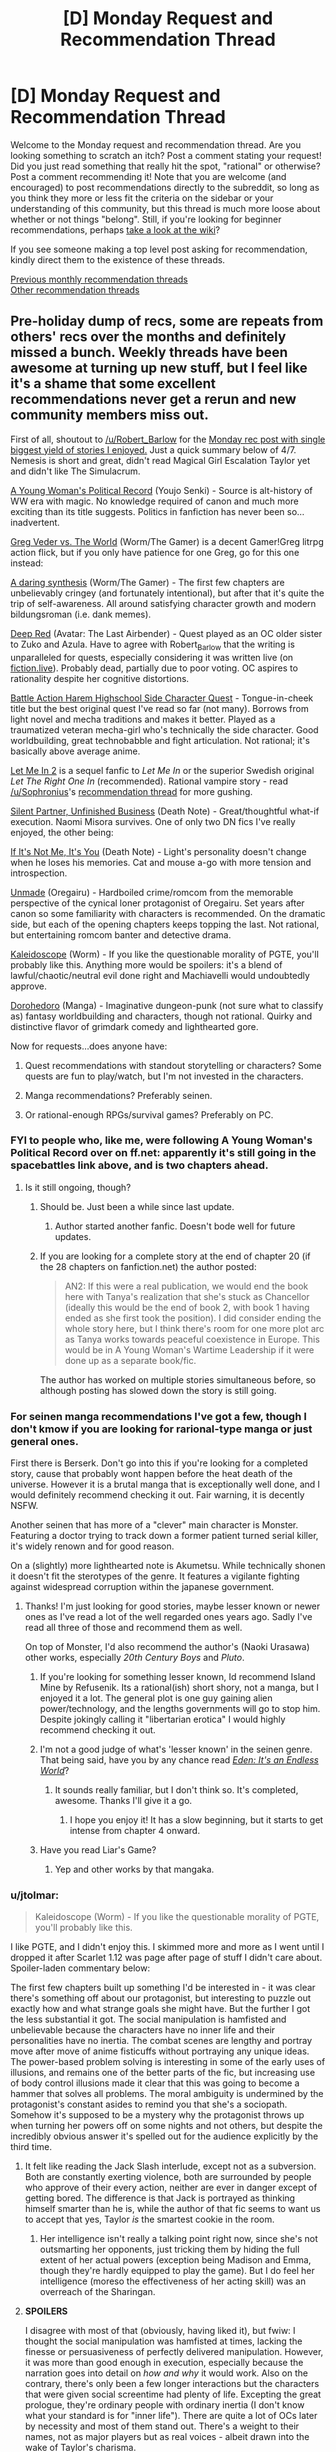 #+TITLE: [D] Monday Request and Recommendation Thread

* [D] Monday Request and Recommendation Thread
:PROPERTIES:
:Author: AutoModerator
:Score: 49
:DateUnix: 1576508674.0
:DateShort: 2019-Dec-16
:END:
Welcome to the Monday request and recommendation thread. Are you looking something to scratch an itch? Post a comment stating your request! Did you just read something that really hit the spot, "rational" or otherwise? Post a comment recommending it! Note that you are welcome (and encouraged) to post recommendations directly to the subreddit, so long as you think they more or less fit the criteria on the sidebar or your understanding of this community, but this thread is much more loose about whether or not things "belong". Still, if you're looking for beginner recommendations, perhaps [[https://www.reddit.com/r/rational/wiki][take a look at the wiki]]?

If you see someone making a top level post asking for recommendation, kindly direct them to the existence of these threads.

[[http://www.reddit.com/r/rational/wiki/monthlyrecommendation][Previous monthly recommendation threads]]\\
[[http://pastebin.com/SbME9sXy][Other recommendation threads]]


** Pre-holiday dump of recs, some are repeats from others' recs over the months and definitely missed a bunch. Weekly threads have been awesome at turning up new stuff, but I feel like it's a shame that some excellent recommendations never get a rerun and new community members miss out.

First of all, shoutout to [[/u/Robert_Barlow]] for the [[https://old.reddit.com/r/rational/comments/c4pfw9/d_monday_request_and_recommendation_thread/erxw2b1/][Monday rec post with single biggest yield of stories I enjoyed.]] Just a quick summary below of 4/7. Nemesis is short and great, didn't read Magical Girl Escalation Taylor yet and didn't like The Simulacrum.

[[https://forums.spacebattles.com/threads/a-young-womans-political-record-youjo-senki-saga-of-tanya-the-evil.660569/][A Young Woman's Political Record]] (Youjo Senki) - Source is alt-history of WW era with magic. No knowledge required of canon and much more exciting than its title suggests. Politics in fanfiction has never been so...inadvertent.

[[https://forums.spacebattles.com/threads/greg-veder-vs-the-world-worm-the-gamer.601118/][Greg Veder vs. The World]] (Worm/The Gamer) is a decent Gamer!Greg litrpg action flick, but if you only have patience for one Greg, go for this one instead:

[[https://forums.spacebattles.com/threads/a-daring-synthesis-worm-the-gamer.607375/][A daring synthesis]] (Worm/The Gamer) - The first few chapters are unbelievably cringey (and fortunately intentional), but after that it's quite the trip of self-awareness. All around satisfying character growth and modern bildungsroman (i.e. dank memes).

[[https://forums.sufficientvelocity.com/threads/deep-red-avatar-the-last-airbender.50358/][Deep Red]] (Avatar: The Last Airbender) - Quest played as an OC older sister to Zuko and Azula. Have to agree with Robert_Barlow that the writing is unparalleled for quests, especially considering it was written live (on [[https://fiction.live/stories/Deep-Red/3Qk82fibaeXXuvJXm/home][fiction.live]]). Probably dead, partially due to poor voting. OC aspires to rationality despite her cognitive distortions.

[[https://forums.sufficientvelocity.com/threads/battle-action-harem-highschool-side-character-quest-no-sv-you-are-the-waifu.15335/][Battle Action Harem Highschool Side Character Quest]] - Tongue-in-cheek title but the best original quest I've read so far (not many). Borrows from light novel and mecha traditions and makes it better. Played as a traumatized veteran mecha-girl who's technically the side character. Good worldbuilding, great technobabble and fight articulation. Not rational; it's basically above average anime.

[[https://www.fanfiction.net/s/7423061/1/Let-Me-In-2][Let Me In 2]] is a sequel fanfic to /Let Me In/ or the superior Swedish original /Let The Right One In/ (recommended). Rational vampire story - read [[/u/Sophronius]]'s [[https://old.reddit.com/r/rational/comments/btahxu/rec_let_me_in_2_a_rational_vampire_fanfic/][recommendation thread]] for more gushing.

[[https://archiveofourown.org/works/17734931/chapters/41842241?view_adult=true][Silent Partner, Unfinished Business]] (Death Note) - Great/thoughtful what-if execution. Naomi Misora survives. One of only two DN fics I've really enjoyed, the other being:

[[https://www.fanfiction.net/s/12431989/1/If-It-s-Not-Me-It-s-You][If It's Not Me, It's You]] (Death Note) - Light's personality doesn't change when he loses his memories. Cat and mouse a-go with more tension and introspection.

[[https://www.fanfiction.net/s/13166639/1/Unmade][Unmade]] (Oregairu) - Hardboiled crime/romcom from the memorable perspective of the cynical loner protagonist of Oregairu. Set years after canon so some familiarity with characters is recommended. On the dramatic side, but each of the opening chapters keeps topping the last. Not rational, but entertaining romcom banter and detective drama.

[[https://forums.spacebattles.com/threads/kaleidoscope.717019/][Kaleidoscope]] (Worm) - If you like the questionable morality of PGTE, you'll probably like this. Anything more would be spoilers: it's a blend of lawful/chaotic/neutral evil done right and Machiavelli would undoubtedly approve.

[[https://mangabat.com/manga/serie-1088885674][Dorohedoro]] (Manga) - Imaginative dungeon-punk (not sure what to classify as) fantasy worldbuilding and characters, though not rational. Quirky and distinctive flavor of grimdark comedy and lighthearted gore.

Now for requests...does anyone have:

1. Quest recommendations with standout storytelling or characters? Some quests are fun to play/watch, but I'm not invested in the characters.

2. Manga recommendations? Preferably seinen.

3. Or rational-enough RPGs/survival games? Preferably on PC.
:PROPERTIES:
:Author: nytelios
:Score: 23
:DateUnix: 1576511501.0
:DateShort: 2019-Dec-16
:END:

*** FYI to people who, like me, were following A Young Woman's Political Record over on ff.net: apparently it's still going in the spacebattles link above, and is two chapters ahead.
:PROPERTIES:
:Author: IICVX
:Score: 6
:DateUnix: 1576513233.0
:DateShort: 2019-Dec-16
:END:

**** Is it still ongoing, though?
:PROPERTIES:
:Author: Nickless314
:Score: 4
:DateUnix: 1576513481.0
:DateShort: 2019-Dec-16
:END:

***** Should be. Just been a while since last update.
:PROPERTIES:
:Author: nytelios
:Score: 7
:DateUnix: 1576518722.0
:DateShort: 2019-Dec-16
:END:

****** Author started another fanfic. Doesn't bode well for future updates.
:PROPERTIES:
:Author: kmsxkuse
:Score: 5
:DateUnix: 1576520193.0
:DateShort: 2019-Dec-16
:END:


***** If you are looking for a complete story at the end of chapter 20 (if the 28 chapters on fanfiction.net) the author posted:

#+begin_quote
  AN2: If this were a real publication, we would end the book here with Tanya's realization that she's stuck as Chancellor (ideally this would be the end of book 2, with book 1 having ended as she first took the position). I did consider ending the whole story here, but I think there's room for one more plot arc as Tanya works towards peaceful coexistence in Europe. This would be in A Young Woman's Wartime Leadership if it were done up as a separate book/fic.
#+end_quote

The author has worked on multiple stories simultaneous before, so although posting has slowed down the story is still going.
:PROPERTIES:
:Author: scruiser
:Score: 3
:DateUnix: 1576527845.0
:DateShort: 2019-Dec-16
:END:


*** For seinen manga recommendations I've got a few, though I don't kmow if you are looking for rarional-type manga or just general ones.

First there is Berserk. Don't go into this if you're looking for a completed story, cause that probably wont happen before the heat death of the universe. However it is a brutal manga that is exceptionally well done, and I would definitely recommend checking it out. Fair warning, it is decently NSFW.

Another seinen that has more of a "clever" main character is Monster. Featuring a doctor trying to track down a former patient turned serial killer, it's widely renown and for good reason.

On a (slightly) more lighthearted note is Akumetsu. While technically shonen it doesn't fit the sterotypes of the genre. It features a vigilante fighting against widespread corruption within the japanese government.
:PROPERTIES:
:Author: lo4952
:Score: 5
:DateUnix: 1576532883.0
:DateShort: 2019-Dec-17
:END:

**** Thanks! I'm just looking for good stories, maybe lesser known or newer ones as I've read a lot of the well regarded ones years ago. Sadly I've read all three of those and recommend them as well.

On top of Monster, I'd also recommend the author's (Naoki Urasawa) other works, especially /20th Century Boys/ and /Pluto/.
:PROPERTIES:
:Author: nytelios
:Score: 4
:DateUnix: 1576533866.0
:DateShort: 2019-Dec-17
:END:

***** If you're looking for something lesser known, Id recommend Island Mine by Refusenik. Its a rational(ish) short shory, not a manga, but I enjoyed it a lot. The general plot is one guy gaining alien power/technology, and the lengths governments will go to stop him. Despite jokingly calling it "libertarian erotica" I would highly recommend checking it out.
:PROPERTIES:
:Author: lo4952
:Score: 3
:DateUnix: 1576534825.0
:DateShort: 2019-Dec-17
:END:


***** I'm not a good judge of what's 'lesser known' in the seinen genre. That being said, have you by any chance read /[[https://myanimelist.net/manga/731/Eden__Its_an_Endless_World][Eden: It's an Endless World]]/?
:PROPERTIES:
:Author: chiruochiba
:Score: 3
:DateUnix: 1576553633.0
:DateShort: 2019-Dec-17
:END:

****** It sounds really familiar, but I don't think so. It's completed, awesome. Thanks I'll give it a go.
:PROPERTIES:
:Author: nytelios
:Score: 3
:DateUnix: 1576557479.0
:DateShort: 2019-Dec-17
:END:

******* I hope you enjoy it! It has a slow beginning, but it starts to get intense from chapter 4 onward.
:PROPERTIES:
:Author: chiruochiba
:Score: 2
:DateUnix: 1576557994.0
:DateShort: 2019-Dec-17
:END:


***** Have you read Liar's Game?
:PROPERTIES:
:Author: t3tsubo
:Score: 1
:DateUnix: 1577121761.0
:DateShort: 2019-Dec-23
:END:

****** Yep and other works by that mangaka.
:PROPERTIES:
:Author: nytelios
:Score: 1
:DateUnix: 1577124054.0
:DateShort: 2019-Dec-23
:END:


*** u/jtolmar:
#+begin_quote
  Kaleidoscope (Worm) - If you like the questionable morality of PGTE, you'll probably like this.
#+end_quote

I like PGTE, and I didn't enjoy this. I skimmed more and more as I went until I dropped it after Scarlet 1.12 was page after page of stuff I didn't care about. Spoiler-laden commentary below:

The first few chapters built up something I'd be interested in - it was clear there's something off about our protagonist, but interesting to puzzle out exactly how and what strange goals she might have. But the further I got the less substantial it got. The social manipulation is hamfisted and unbelievable because the characters have no inner life and their personalities have no inertia. The combat scenes are lengthy and portray move after move of anime fisticuffs without portraying any unique ideas. The power-based problem solving is interesting in some of the early uses of illusions, and remains one of the better parts of the fic, but increasing use of body control illusions made it clear that this was going to become a hammer that solves all problems. The moral ambiguity is undermined by the protagonist's constant asides to remind you that she's a sociopath. Somehow it's supposed to be a mystery why the protagonist throws up when turning her powers off on some nights and not others, but despite the incredibly obvious answer it's spelled out for the audience explicitly by the third time.
:PROPERTIES:
:Author: jtolmar
:Score: 6
:DateUnix: 1576651991.0
:DateShort: 2019-Dec-18
:END:

**** It felt like reading the Jack Slash interlude, except not as a subversion. Both are constantly exerting violence, both are surrounded by people who approve of their every action, neither are ever in danger except of getting bored. The difference is that Jack is portrayed as thinking himself smarter than he is, while the author of that fic seems to want us to accept that yes, Taylor /is/ the smartest cookie in the room.
:PROPERTIES:
:Score: 8
:DateUnix: 1576685957.0
:DateShort: 2019-Dec-18
:END:

***** Her intelligence isn't really a talking point right now, since she's not outsmarting her opponents, just tricking them by hiding the full extent of her actual powers (exception being Madison and Emma, though they're hardly equipped to play the game). But I do feel her intelligence (moreso the effectiveness of her acting skill) was an overreach of the Sharingan.
:PROPERTIES:
:Author: nytelios
:Score: 7
:DateUnix: 1576687229.0
:DateShort: 2019-Dec-18
:END:


**** *SPOILERS*

I disagree with most of that (obviously, having liked it), but fwiw: I thought the social manipulation was hamfisted at times, lacking the finesse or persuasiveness of perfectly delivered manipulation. However, it was more than good enough in execution, especially because the narration goes into detail on /how and why/ it would work. Also on the contrary, there's only been a few longer interactions but the characters that were given social screentime had plenty of life. Excepting the great prologue, they're ordinary people with ordinary inertia (I don't know what your standard is for "inner life"). There are quite a lot of OCs later by necessity and most of them stand out. There's a weight to their names, not as major players but as real voices - albeit drawn into the wake of Taylor's charisma.

I actually thought the action sequences were well done, not dragging on but long enough to paint a challenge. Also given her powers and the crossover, I don't see a reason for condemning fisticuffs. Without asking the author to use a different alt-power, what uniqueness is possible within the limitations of Taylor's current powers and means? Personally I think the body control aspect is a tad overpowered, but we're in a sub that appreciates utility, so I wouldn't condemn usage of powers until it becomes a crutch that resolves all (cape) fights. Rather I feel like the power is /too/ ambitious in scope - as her arsenal grows, it becomes harder and harder to rationally justify why she uses one power and not another.

I might've made a mistake bringing up moral ambiguity, when it's more like moral irony. Taylor is the definition of neutral evil (with some caveats and lawful/chaotic moments), but the fic doesn't hide that. It constantly reminds you she's a sociopath, but one that's /evil to evil/ (or at least those seemingly deserving of it). If there's any moral ambiguity, it's a question of whether the enemy of my enemy is a friend.

It's not supposed to be a real mystery beyond the 2nd time it happens, but I do think the scenes when her power's off could better illustrate the psychological contrast. At the moment, she's slowly desensitizing but without the power on, she's just not different enough to sell the whole guilt-ridden nausea blackouts.
:PROPERTIES:
:Author: nytelios
:Score: 2
:DateUnix: 1576686647.0
:DateShort: 2019-Dec-18
:END:


*** The entire point of the Prince was that it was a critique of Italian princes, not that it was rules to live by
:PROPERTIES:
:Author: Sampatrick15
:Score: 2
:DateUnix: 1576602682.0
:DateShort: 2019-Dec-17
:END:

**** It's rules to live by if you're a ruler.
:PROPERTIES:
:Author: spacingkev
:Score: 1
:DateUnix: 1576774800.0
:DateShort: 2019-Dec-19
:END:

***** it literally wasn't. read discourses on livy to get a better understanding of what machiavelli was doing in the prince.
:PROPERTIES:
:Author: Sampatrick15
:Score: 1
:DateUnix: 1576794244.0
:DateShort: 2019-Dec-20
:END:

****** What are you talking about? You don't need to read a different work to see that Machiavelli was offering rules to live by to princes in the real world. [[https://insights.som.yale.edu/insights/what-can-you-learn-machiavelli][Read this for a better understand of what Machiavelli was doing in The Prince.]]
:PROPERTIES:
:Author: spacingkev
:Score: 1
:DateUnix: 1576867483.0
:DateShort: 2019-Dec-20
:END:


*** u/MereInterest:
#+begin_quote
  A Young Woman's Political Record (Youjo Senki) - Source is alt-history of WW era with magic. No knowledge required of canon and much more exciting than its title suggests. Politics in fanfiction has never been so...inadvertent.
#+end_quote

I'm not sure if I would call it inadvertent. I got about two-thirds of the way through, and everything about it feels intentional, like an apology for Hitler. At every point, the main character downplays her involvement and responsibility, rising through the political ranks of pre-WWII Germany.

- The execution of the communist party leaders, framed as an overzealous subordinate.
- The call for rounding up and killing all French nationals, framed as trying to drive away moderate voters.
- The increasingly warmongering rhetoric, framed as trying to get France to call for her exile.

The writing is good, but the politics of it feel like it is trying to excuse Hitler's actions and policies by framing each as a reasonable next step.
:PROPERTIES:
:Author: MereInterest
:Score: 2
:DateUnix: 1576804774.0
:DateShort: 2019-Dec-20
:END:

**** I assume you're speaking from a meta standpoint, because in story, everything she does backfires on her intentions, hence "inadvertent." She doesn't downplay her responsibility; she's just written as some near-idiot savant who has zero ability to read the (political) mood. But if we're talking meta, I can see your point about the story validating Hitler's actions and policies. However, I don't see it as apologetics or excuses for Hitler's atrocities. Rather it seems like the story is saying the post-war political climate was an ideal breeding ground for hate and warmongering and that Hitler's actions and policies were successful for a reason. Her hate-on for communism aside, her whole spiel for the rest of the story after the ill-conceived warmongering episode is about avoiding war (albeit wielding a bigger stick as a deterrent). She's no paragon of ethics, but she seems like the eminent politician Hitler would have been if he wasn't completely evil and out to make enemies with the entire world.
:PROPERTIES:
:Author: nytelios
:Score: 3
:DateUnix: 1576807325.0
:DateShort: 2019-Dec-20
:END:

***** You are correct, I am speaking from a meta standpoint. Inside the story, all of her actions make sense from her perspective. Outside the story, events are constructed such that it can make sense, and that she can stay in ignorance of her effects.

For example, at no point does Elya ask for clarification, recognition, or praise for her campaign against the communists. We hear about the leaders being found dead and later the entire organization falls apart from additional missing leadership. Had Elya done so, the campaign could only have continued with Tanya's approval. The situation is constructed such that we, the reader, know that Tanya is not responsible. Since Tanya is filling the role of Hitler within the fictional world, we are meant to conclude that Hitler may not have been responsible for his policies.
:PROPERTIES:
:Author: MereInterest
:Score: 2
:DateUnix: 1576816216.0
:DateShort: 2019-Dec-20
:END:

****** I don't wanna get too deep into Godwin's Law, as I lack the expertise to convincingly argue either side. But if we're comparing to actual history, it's misleading to imply that Hitler was solely responsible for his policies. He's been vilified to the point where people like to treat him as the source of all Nazi Germany's evils, when he's really just one person. Yes, he's the spearhead enabling everything, but those policies didn't happen in a vacuum. Besides the faulty premise here, you're setting up a straw man when you claim Tanya would surely have approved the assassination campaign (also might be mixing up premises, is the assassination of communists one of Hitler's unacceptable policies?). There's a few other fallacies here but I'm too sleepy to pick them out. Anyways, just wanna say I'm not saying your overall interpretation is wrong. If you see it this way, someone else surely does too. Overall I feel it's pro-Hitler's successful policies and anti-Hitler's atrocity-related policies.
:PROPERTIES:
:Author: nytelios
:Score: 3
:DateUnix: 1576820034.0
:DateShort: 2019-Dec-20
:END:


*** I just want to say that Let Me In 2 is probably one of the few Fanfictions out there that I think improves an already great product.
:PROPERTIES:
:Author: ianstlawrence
:Score: 1
:DateUnix: 1576972909.0
:DateShort: 2019-Dec-22
:END:


** I'd like to recommend [[https://shouldthesun.wordpress.com/][Should the Sun not Rise]], a complete Urban Fantasy webserial set in contemporary America. It follows a woman of supernatural Aztec origins (what kind is a spoiler, revealed halfway through). She's been largely ignoring society, waiting for the day when someone inevitably catches proof of the supernatural on video and brings supernatural beings into the spotlight. Her solitary existence is shaken when murder victims are found, killed in the style of Aztec sacrifices. As she is the prime suspect, she's forced to investigate and prove her innocence.

I enjoyed the themes of the work, her struggle to stay human even though everything in her nature wants her to rip people's hearts out on top of pyramid. Mesoamerican religion and history isn't really taught here in German schools, so that was a nice change, too. Also it had a fascinating chapter, where a Professor of Mesoamerican history sat down with a young woman and unknowingly had a conversation about religion, identity, and culture of a time period she actually lived through.
:PROPERTIES:
:Score: 17
:DateUnix: 1576517532.0
:DateShort: 2019-Dec-16
:END:

*** It's been on this subreddit a week or so ago, and I'll second it verbally.
:PROPERTIES:
:Author: JohnKeel
:Score: 6
:DateUnix: 1576522728.0
:DateShort: 2019-Dec-16
:END:

**** Yea, I got it from here, but I couldn't find the thread (not that I searched for long - just scrolled through some old Request and Recommendation threads basically).
:PROPERTIES:
:Score: 4
:DateUnix: 1576523322.0
:DateShort: 2019-Dec-16
:END:


*** Finally, someone other than me recommmends this! Hugely underappreciated webnovel.
:PROPERTIES:
:Author: GaBeRockKing
:Score: 5
:DateUnix: 1576533886.0
:DateShort: 2019-Dec-17
:END:


*** I read most of it, but could not really enjoy it due to some worldbuiling/setting aspects:

(It's been a while, so I might misremember some details.)

- The world feels incredibly small.

  - We are told that this is a world in which all the myths are true. But we introduced to only a few characters in a single city. You can pinpoint the culprit way before any incriminating evidence is presented, just because there are no other possible suspects. There is just no sense that anything interesting exists beyond this city and a handful of people.

- The supernatural powers are very weak. Mere gimmicks for the most part.

  - A ghost or a monster of ancient mythology, you are probably better off with a gun and a couple of grenades than trying to rely on their magic in combat. Spiky stone forearms, exploding hummingbirds or werecoyotes are not really more threatening than a mob hitman.

- A couple of backyard rituals, or even just the exposure of the supernatural to a wider portion of the public can end the age of man and usher in a new age of magic.

  - This has been so for centuries and is a stable state of affairs. Somehow. This is despite the fact that the enforcement of the secrecy of the supernatural ranges from incredibly ad-hoc to non-existent.

- Relating to the previous point, it is noted in the story that the proliferation of smart phones will reveal the supernatural to the public and usher in a new age of magic soonish anyway. So the whole central struggle seems a bit pointless.
:PROPERTIES:
:Author: Dufaer
:Score: 5
:DateUnix: 1576950948.0
:DateShort: 2019-Dec-21
:END:

**** The author absolutely has thought that world out more deeply than the story portrays, there's a [[https://forums.sufficientvelocity.com/threads/snowflake-a-quest-for-true-sorcery.25663/][quest]] set in the same setting, which I haven't read yet because I can't stomach 2nd person narration for extended durations.
:PROPERTIES:
:Score: 2
:DateUnix: 1576951176.0
:DateShort: 2019-Dec-21
:END:


*** Just finished it and it's indeed amazing. The pacing, specially, deserves praise: narrative beats link themselves to each other organically as the protagonist figures out what is going on and sees herself enmeshed in the conflict central to the plot. Seconding this recommendation!
:PROPERTIES:
:Author: pptk
:Score: 2
:DateUnix: 1576913583.0
:DateShort: 2019-Dec-21
:END:


** I figured it out when I started reading The Nothing Mage by Nixia on RR. The things this story has that I want right now are:

A world where magic is commonplace

A world where efforts to understand that magic have been undertaken, with the attempts making enough progress such that the magic system is relatively hard (as opposed to soft magic) by the time the story takes place. This is why I thought people on this subreddit might have good recommendations.

A main character who has a unique trait that makes them able to do unexpected things with magic (greater versatility, greater power, quicker at learning, whatever) and makes sense in the magic system, it isn't just them being the chosen one or whatever. I really like this about The Nothing Mage. Basically magic is like EM radiation and the main character's mana is at an extremely high frequency and low amplitude, making it nearly a straight line, so he can copy other kinds of mana by bending his nearly straight mana into any wave.

That main character begins relatively untrained at magic and a solid part of the story involves them progressing in skill/capacity

I think that so far, the only stories that I have read that have all of these things are Mother of Learning, The Nothing Mage, and the Mage Errant books. These are also the stories I've read recently that I've enjoyed the most, so I definitely think I've found a genre of fantasy that I really like. Now I just need to find more stories that meet it! Any recommendations for someone who likes these things in fantasy? Also, I don't care too much about the quality of the writing so long as the worldbuilding is interesting and the dialogue isn't completely inane, so feel free to recommend lesser known webfictions or books.
:PROPERTIES:
:Author: nyanasagara
:Score: 14
:DateUnix: 1576532210.0
:DateShort: 2019-Dec-17
:END:

*** u/serge_cell:
#+begin_quote
  bending his nearly straight mana into any wave.
#+end_quote

No. He is using [[https://en.wikipedia.org/wiki/Amplitude_modulation][amplitude modulation]]
:PROPERTIES:
:Author: serge_cell
:Score: 5
:DateUnix: 1576583321.0
:DateShort: 2019-Dec-17
:END:

**** while that might be the likely real-world analogue, in-universe however it's explicitly described as being the former
:PROPERTIES:
:Author: sephirothrr
:Score: 2
:DateUnix: 1576835143.0
:DateShort: 2019-Dec-20
:END:


*** Read Graydon Saunders? His second Commonweal book is a magic school thing that may well fit you. (Commercial, only available on Google Play)
:PROPERTIES:
:Author: cultureulterior
:Score: 2
:DateUnix: 1576799794.0
:DateShort: 2019-Dec-20
:END:


** I'm looking for recommendations for stories that have a mediocre beginning, but are overall very good.

My logic for asking is that Iv'e been reading here long enough to have probably tried the beginning of most recommendations, and so I hope to find a hidden gem. For example, I find the beginning of [[https://forums.sufficientvelocity.com/threads/dungeon-keeper-ami-sailor-moon-dungeon-keeper-story-only-thread.30066/][Dungeon Keeper Amy]] to be unreadable, while the story overall is excellent.

Regarding genre, I personally dislike horror and worm/MLP fanfics, but maybe others will find such recommendations useful, so anything goes.
:PROPERTIES:
:Author: Nickless314
:Score: 8
:DateUnix: 1576513420.0
:DateShort: 2019-Dec-16
:END:

*** It's spelled Ami, not Amy. (The pronunciation is different, too) I was expecting Amy Dallon as a Dungeon keeper when I saw your link.
:PROPERTIES:
:Author: Kuratius
:Score: 11
:DateUnix: 1576530335.0
:DateShort: 2019-Dec-17
:END:


*** I would add the web serial "The Iron Teeth" to your list. Blacknail, the goblin protagonist, is initially very hard to sympathize with but if you stick it out you'll get decent characterization, good world building, a logical magic system, and good combat scenes. ([[http://www.ironteethserial.com/]])

I've found Ward, Worm's sequel, very good after initially not liking the idea of the main character and her particular issues not resonating with me.
:PROPERTIES:
:Author: RetardedWabbit
:Score: 6
:DateUnix: 1576556546.0
:DateShort: 2019-Dec-17
:END:


*** I felt like the Penric and Desdemona series by LM Bujold started somewhat weakly, but then turned into something amazing.
:PROPERTIES:
:Author: Anderkent
:Score: 4
:DateUnix: 1576513768.0
:DateShort: 2019-Dec-16
:END:


** [deleted]
:PROPERTIES:
:Score: 5
:DateUnix: 1576626119.0
:DateShort: 2019-Dec-18
:END:

*** The best comparison i can think of off the top of my head would be Novel Updates
:PROPERTIES:
:Author: KystaTheKing
:Score: 2
:DateUnix: 1576725199.0
:DateShort: 2019-Dec-19
:END:


*** Try the webfictionguide:

[[http://webfictionguide.com/]]

I /think/ it lets you track what you've read -- not totally sure, I don't have an account there.
:PROPERTIES:
:Author: -main
:Score: 2
:DateUnix: 1577531630.0
:DateShort: 2019-Dec-28
:END:


*** Myanimelist let's you keep track of what you've seen?
:PROPERTIES:
:Author: GeneralExtension
:Score: 1
:DateUnix: 1577335477.0
:DateShort: 2019-Dec-26
:END:


** I've recently been looking into alternative sources for my fiction, and tried spending a day delving into the depths of AO3, before finding that I simply... couldn't.

I've delved in the depths of many fanfiction or original fiction sites (SB, SV, FF.net, RR, AH, TopWebFiction-even QQ, Anonkun and FimFiction with careful search filters) over the years, and it seems this is the one whose search function I just can't tackle. Not even FanFiction.net has buried me in such a horrible deluge of mediocre, poorly written yaoi smut when I just wanted something, /anything/ interesting to kill time with.

And so I turn to you, the [[/r/rational]] community. If any of you know of interesting, preferably long running fiction hosted on the Archive of Our Own, please spare me the pain of seeking it out.
:PROPERTIES:
:Author: Evilness42
:Score: 10
:DateUnix: 1576515217.0
:DateShort: 2019-Dec-16
:END:

*** The [[https://archiveofourown.org/series/1211079][Alexandra Quick]] series is on AO3. It's set in the world of Harry Potter, but in the US in the 2000s. It follows a rather headstrong girl who grew up muggle, and is invited to a wizarding school. I'd say the writing is better than canon, and I find Alexandra a more interesting protagonist too. Wouldn't call it /rational/, but the worldbuilding makes more sense than most magical worlds.

Right now the series is on book five, where each book contains a separate schoolyear, but also contributes to a larger plot more than each HP book did. In total it's more than a million words, so you'll have enough to dig through.
:PROPERTIES:
:Score: 12
:DateUnix: 1576517085.0
:DateShort: 2019-Dec-16
:END:

**** I never see people talking about this series, despite it being one of the old school actually good HP fanfictions. Good to see it mentioned. I definitely enjoyed the series, and the author has recently begun writing/releasing the next book after a seven year break. I honestly feel they could strip out the (few) explicitly harry potter aspects with ease and publish it. The protagonist is quite entertaining (though not exactly rational) and the american magical culture is really interesting. I will say the series is kinda depressing.
:PROPERTIES:
:Author: nohat
:Score: 10
:DateUnix: 1576519621.0
:DateShort: 2019-Dec-16
:END:

***** u/deleted:
#+begin_quote
  I will say the series is kinda depressing.
#+end_quote

Is it? Maybe Wildbow's stories have messed up my standards, but I didn't find it bad. Sure, major character death occurs, but that's pretty standard for fics in this subreddit, isn't it?
:PROPERTIES:
:Score: 10
:DateUnix: 1576521764.0
:DateShort: 2019-Dec-16
:END:

****** Definitely not wildbow levels (circa pact anyway). spoilers It's kinda a downward spiral. She gets screwed by the system (and fate) repeatedly. She very often overcomes problems by strategies that just cause bigger, slightly delayed problems, or sacrifice the unique advantages her efforts have earned for ephemeral gains (she's really not very careful or rational here, and has a bias for taking action even when sitting back would clearly be better. It makes her an exciting protagonist, but also sometimes annoying -- less so than eg Harry Potter though). For example look at the description of the newest book which succinctly describes how we last left off seven years ago. "Expelled from Charmbridge Academy, wandless, and fated to die..." Admittedly she doesn't really let this get her down, which makes it readable, but I found it a bit depressing.
:PROPERTIES:
:Author: nohat
:Score: 4
:DateUnix: 1576534404.0
:DateShort: 2019-Dec-17
:END:


**** I'm going to have to antirec this one. I tried to read it but Alexandra makes Harry Potter look like a calm and emotionless doll. Pretty much all of her problems are caused by her impulsiveness and lack of forward thinking or planning, and she often survives just by the skin of her teeth due to the intervention of a more powerful figure or sheer luck. It's well written mechanically, but it's pretty much anti rational.
:PROPERTIES:
:Author: JackStargazer
:Score: 12
:DateUnix: 1576593993.0
:DateShort: 2019-Dec-17
:END:

***** That doesn't make it antirational, in my opinion. While Alexandra acts like a muleheaded child, /the world reacts to her like to a muleheaded child/. She gets in trouble with all and any authorities, scares away people, and largely gains admiration only from other troublemakers.

You could claim it's unrealistic that she doesn't learn from her mistakes, or not quickly enough, but I'd have to disagree. Kids sometimes /are/ that stubborn and difficult to reign in. Add to that that most of the time, her disobeying didn't only get her punishments but also tangible benefits, and it's easy to see why she keeps acting like she does.
:PROPERTIES:
:Score: 12
:DateUnix: 1576596420.0
:DateShort: 2019-Dec-17
:END:


**** woah, I checked this out and it's pretty neat so far! (halfway through book one). Cleanly written and tackles some interesting concepts.
:PROPERTIES:
:Author: tjhance
:Score: 5
:DateUnix: 1576597631.0
:DateShort: 2019-Dec-17
:END:


*** u/Rice_22:
#+begin_quote
  /If any of you know of interesting, preferably long running fiction hosted on the Archive of Our Own/
#+end_quote

[[https://www.wuxiaworld.co/Lord-of-the-Mysteries/1486806.html][Lord of the Mysteries]], currently 760+ English translated chapters and nearly 400 chapters ahead in original Chinese.

It's certainly "alternative", considering it's a translated original work from a non-English author. If you can stomach through the sometimes questionable word choices by the translator, it has an excellent overarching plot with many cinematic moments that transcends language barriers.

The work also stars one of my favourite rationalist MCs, someone who makes logical inferences in his head that you can follow along with like a "Level 2 Intelligent" character as described by [[/u/EliezerYudkowsky]]. I've been recommending this work constantly here.
:PROPERTIES:
:Author: Rice_22
:Score: 4
:DateUnix: 1576560660.0
:DateShort: 2019-Dec-17
:END:


*** Here's the AO3 filter set to use:

With:\\
* Gen

Without:\\
* F/F, F/M, M/M, Multi\\
* creator chose not to use archive warnings

Kudos>20

Exclude crossovers (this immediatelly removes most of the overtagged anthology fics)

After that it becomes fandom dependent. Certain fandoms attract too much bad romance to be worthwhile, but it's not like they're any better on ff.net

Also, if you haven't checked them out yet, go to SB/SV/AH/QQ for older, male-dominated fanfiction fandoms. Writing quality isn't any better than female fanfiction authors in the same age cohort, but romance stories are much rarer. Royalroad is a younger, male-dominate original fictiom platform, with attendant age demographic problems.
:PROPERTIES:
:Author: GaBeRockKing
:Score: 8
:DateUnix: 1576520053.0
:DateShort: 2019-Dec-16
:END:

**** u/deleted:
#+begin_quote
  Without:

  - F/F
#+end_quote

Well now you've excluded most Worm fanfiction.
:PROPERTIES:
:Score: 11
:DateUnix: 1576525136.0
:DateShort: 2019-Dec-16
:END:

***** To no great loss, probably.
:PROPERTIES:
:Author: GaBeRockKing
:Score: 15
:DateUnix: 1576525465.0
:DateShort: 2019-Dec-16
:END:


**** Thank you for the search engine recommendations, I'll be sure to try them soon. It's a shame there seems to be no way to look for tastefully done crossovers without including the anthologies, but I suppose that's what the favorites sections on individual profiles will have to be used for.
:PROPERTIES:
:Author: Evilness42
:Score: 5
:DateUnix: 1576524622.0
:DateShort: 2019-Dec-16
:END:

***** u/chiruochiba:
#+begin_quote
  It's a shame there seems to be no way to look for tastefully done crossovers without including the anthologies
#+end_quote

It's absolutely possible to do that on Ao3. It just takes a significant time investment to refine your exclusion search filters.
:PROPERTIES:
:Author: chiruochiba
:Score: 2
:DateUnix: 1576554633.0
:DateShort: 2019-Dec-17
:END:


*** Does [[http://topwebfiction.com/][TopWebFiction]] count? Pretty much everything in the top ten or thirty (besides Metaworld Chronicles, for whatever reason) is high-quality and long-running. As far as other webserial recs, I have a bunch, many of which are still active, but not sure that's what you're looking for.

Is 'not being hosted on Ao3' a dealbreaker?
:PROPERTIES:
:Author: GreenCloakGuy
:Score: 4
:DateUnix: 1576519040.0
:DateShort: 2019-Dec-16
:END:

**** It's not a deal breaker, but I've read a lot on pretty much all of the other sites and I know how to deal with them. AO3 is the one I can't figure out how to find anything good on even though I know it's got thousands of fics worth of content.
:PROPERTIES:
:Author: Evilness42
:Score: 3
:DateUnix: 1576521112.0
:DateShort: 2019-Dec-16
:END:


*** Protip: if a site's search functionality sucks, you can just use Google's index via the =site:= operator. For example, try searching for =site:archiveofourown.org yaoi smut= on Google.
:PROPERTIES:
:Author: uwu-bob
:Score: 2
:DateUnix: 1576665414.0
:DateShort: 2019-Dec-18
:END:


** I'd really like to recommend [[https://archiveofourown.org/works/15406896/chapters/35757684][Hear the Silence]], by EmptySurface. An excellently written Naruto SI, with realistic characters and a well thought out world behind them. At over half a million words and still regularly updating, I believe this to be one of the best self inserts I've read, and one of the best interpretations of the Elemental Nations I've yet come across. Because when you have child soldiers, what do you really need? That's right, therapists.
:PROPERTIES:
:Author: BrightSage
:Score: 10
:DateUnix: 1576525636.0
:DateShort: 2019-Dec-16
:END:

*** I was looking for this rec. It is really, /really/ good. Its worldbuilding is great, and while it doesn't get as much focus as the worldbuilding in something like [[https://forums.sufficientvelocity.com/threads/marked-for-death-a-rational-naruto-quest.24481/][Marked for Death]] (another major rec on my part), it's one of the greats nonetheless.
:PROPERTIES:
:Author: Cariyaga
:Score: 4
:DateUnix: 1576545256.0
:DateShort: 2019-Dec-17
:END:


** I started "The Lies of Locke Lamora" recently as per a recommendation from the Friday Threads. Really enjoying it so far and recommend it for a fun protagonist.

I also started Game of Thrones and wonder if there's anything similar but more [[/r/rational]].

Are there any books, shows or fics with political intrigue and characters like Littlefinger, Margaery Tyrell or Tywin Lannister?
:PROPERTIES:
:Author: Faust_Alexander
:Score: 6
:DateUnix: 1576529619.0
:DateShort: 2019-Dec-17
:END:

*** [[https://en.wikipedia.org/wiki/Vorkosigan_Saga]] comes to mind, as does [[https://en.wikipedia.org/wiki/Codex_Alera]]
:PROPERTIES:
:Author: narfanator
:Score: 5
:DateUnix: 1576534225.0
:DateShort: 2019-Dec-17
:END:


*** /The Folding Knife/ by K.J. Parker
:PROPERTIES:
:Author: Wiron2
:Score: 6
:DateUnix: 1576538827.0
:DateShort: 2019-Dec-17
:END:


*** [[https://twigserial.wordpress.com/][Twig's]] protagonist, Sylvester, lives and breathes social manipulation and intrigue. Every word out of his mouth is carefully crafted for its intended audience. He has only one goal in life; keep his friends and himself alive, and he'll go to whatever length to achieve that.

The setting isn't medieval low-fantasy, but 1920s alt-history, where the Frankenstein experiments were picked up by the British empire, who then went on to conquer and subjugate large parts of the world with their zombie armies. It plays out on the American continent, in the Crown States, which are on the brink of a rebellion.

Sylvester and his friends are an Academy Superweapon project geared for stealth and infiltration, and they will be used in that war. The story is about these Lambs growing up and finding some independence from their creators.
:PROPERTIES:
:Score: 4
:DateUnix: 1576569716.0
:DateShort: 2019-Dec-17
:END:

**** How strongly would you recommend Twig? I read the first arc when it started and just never quite felt engaged. Is it worth sticking with for longer?
:PROPERTIES:
:Author: cthulhusleftnipple
:Score: 4
:DateUnix: 1576736352.0
:DateShort: 2019-Dec-19
:END:

***** The first... six arcs? are kinda like that; feeling a bit disjointed, others have called it a "monster of the week"-formula. They mostly tie into a greater plot later on, but it's not an immediately apparent one.

The story lives and dies with how much you like reading about the Lambs, much more than Worm hung on the Undersiders. They don't really have a greater cause, at least not until quite a ways into the story.
:PROPERTIES:
:Score: 5
:DateUnix: 1576740041.0
:DateShort: 2019-Dec-19
:END:


** I'm a little late here so I'm assuming that I won't get answers but I'll try anyway. Does there exist any good or rational fanfics based on the league of legends universe?

I've been reading up on the lore but in essence it seems that their fantasy earth was created by one group of deities("good") in order to produce living weapons that could be used in a war against another group of deities("evil"), The "evil" group seems to have low creativity but by analyzing the earthlings they can now create their own living weapons. It seems like an interesting premise and I'd love to see it explored.
:PROPERTIES:
:Author: Sonderjye
:Score: 3
:DateUnix: 1576798030.0
:DateShort: 2019-Dec-20
:END:


** I guess it is not really fitting the theme but are there any rational works of literary fiction.

I have been thinking about it lately and it seems like the next level of rational power to be able to munchkin with magic or sci-fi or anything.
:PROPERTIES:
:Author: VapeKarlMarx
:Score: 2
:DateUnix: 1576592262.0
:DateShort: 2019-Dec-17
:END:


** I would like to recommend a Worm FanFic. [[https://forums.spacebattles.com/threads/a-different-time-a-different-age-worm-age-swap-au.797873/page-11#post-62811979][A Different Time, A Different Age Worm Age-Swap AU]]

I would say it is as rational as Worm and my favourite fanfic right now

Something odd has happened on Earth Bet. Ages, relationships and social positions have been changed around, and nothing was as how it had been before. What was once the story of a young Taylor Hebert is now the story of a young Danny Hebert, as the boy struggles to find his place in a world that is more of a mess now than it ever has been.

Also looking for similar recommendations.
:PROPERTIES:
:Author: TheFlameTest2
:Score: 2
:DateUnix: 1576533972.0
:DateShort: 2019-Dec-17
:END:


** I'm late but does amy1 have crossovers where characters are transmigrated to the dresden files universe?
:PROPERTIES:
:Author: 1000dollarsamonth
:Score: 1
:DateUnix: 1576588273.0
:DateShort: 2019-Dec-17
:END:

*** [[https://forums.spacebattles.com/threads/the-high-priest-worm-dresden-files.752524/][The High Priest]]: Worm's Eidolon from his death during GM in Dresden Files post-Skin Games IIRC. Pretty sure it's dead.

[[https://forums.spacebattles.com/threads/tower-of-adamant-worm-dresden-files-crossover.782339/][Tower of Adamant]]: Worm's Alexandria from when Skitter killed her during Cell into Dresden Files. Still updating, not much is there yet.

Not actually a crossover, but perhaps relevant:

[[https://forums.sufficientvelocity.com/threads/skitter-studies-dresden-files-worm.36003/][Skitter Studies]], which reconstructs the Worm setting using DF characters, organizations, and mechanics. Taylor is a witch, like her mom was, the Empire Eighty-Eight are White Court vampires, Lung is a Dragon Disciple, and Emily Piggot heads the city's Special Investigations Department, which is handed all the "weird" cases and told to find explanations that don't involve words like "Magic", "Troll", and "Nevernever".
:PROPERTIES:
:Score: 3
:DateUnix: 1576603054.0
:DateShort: 2019-Dec-17
:END:


** *TL;DR: anyone know of a play-by-post forum mafia somewhere and that they want to recommend?*

A bit of a random one:

You know forum mafia/werewolf? Where there's ~10 players, 3 are bad guys, and you have to vote each other out, night powers, plot, etc?

I've been playing it on the xkcd forums with a group of about ~7-8 regulars who are very enthusiastic... and then the xkcd forum has been down for 3-4 months and will probably be down forever, as new signups to the forum broke about 2 years ago and it was unlinked from xkcd.com at about the same time.

So now the 7-8 of us want to find a forum where we can play mafia: we don't really care what the forum is for (a hungarian soccer team fan forum? sure thing, as long as they play mafia in English!). We don't particularly want to join mafiascum or any of the really big mafia forums, we are hoping for something with O(10-50) active users as we liked the small community feel of xkcd. Because forums seem to be withering away in general, we know that we'd have welcomed an influx of 7-8 new plays a year ago, so the ideal would be for a smallish forum to be equally excited to make some new friends/players. But we're not fussy.
:PROPERTIES:
:Author: MagicWeasel
:Score: 2
:DateUnix: 1576535975.0
:DateShort: 2019-Dec-17
:END:

*** There is a thriving play-by-forum community on boardgamegeek. Go to the game page of your favourite werewolf variant (Ultimate Werewolf? Resistance: Avalon? Battlestar Galactica?) and you'll find play-by-forum games of it.
:PROPERTIES:
:Author: Penumbra_Penguin
:Score: 4
:DateUnix: 1576556933.0
:DateShort: 2019-Dec-17
:END:


*** If none of the current players have a suggestion for a new forum home, why not have everyone ask around for interested and committed participants and play a private game on a specialized forum? It's not like a small random community necessarily means more fun / sense of belonging.

By the way, what's online mafia like? I thought a huge part of the game was reading body language.
:PROPERTIES:
:Author: nytelios
:Score: 3
:DateUnix: 1576557939.0
:DateShort: 2019-Dec-17
:END:

**** u/MagicWeasel:
#+begin_quote
  why not have everyone ask around for interested and committed participants and play a private game on a specialized forum
#+end_quote

That's essentially what the xkcd forum became, and people got new jobs, had kids, I went on a long holiday, etc and we stopped having the number of people we needed for a fun game. It's hard to play when you can only get 7 players; I'd love to play in a 25 player game again, which are tons of fun but the xkcd forum hadn't been able to support that for like 5 years. So yeah, the problem was also attrition and not having new people coming on.

The online mafia games we played were really excellent: we used lots of stuff I found really innovative, with plotting and tons of interesting flavour text and a bunch of creative powers.

It's different to in person, because you analyse peoples' posts, and you can go back in time and find things from past game Days. So it's a more analytical game. It also allows some really strange and fun powers. I highly recommend it!
:PROPERTIES:
:Author: MagicWeasel
:Score: 4
:DateUnix: 1576558170.0
:DateShort: 2019-Dec-17
:END:


*** [[https://www.smogon.com/forums/forums/circus-maximus.78/][Smogon's forum games message board]] hosts a lot of mafia and mafia-derived games. NOC (no outside communication) games sound the closest to play by post. Other games allow for outside communication (Discord (they have a discord server) , etc.).

Edit: You mentioned that you've seen interesting games with interesting mechanics and flavor text. These have become the norm in Smogon mafia games.
:PROPERTIES:
:Author: GeneralSpoon
:Score: 2
:DateUnix: 1576588564.0
:DateShort: 2019-Dec-17
:END:


*** [[http://www.bay12forums.com/smf/index.php?board=20.0][Bay12games forum]] of Dwarf Fortress fame might suit you, they even have a subforum just for mafia games. The community there is pretty nice in general too.
:PROPERTIES:
:Author: Kachajal
:Score: 2
:DateUnix: 1576707110.0
:DateShort: 2019-Dec-19
:END:


*** [deleted]
:PROPERTIES:
:Score: 2
:DateUnix: 1577604043.0
:DateShort: 2019-Dec-29
:END:

**** Thanks! I will have to float everything by the little group of us. People are predictably not good at agreeing to things. I'm trying to make something happen.
:PROPERTIES:
:Author: MagicWeasel
:Score: 1
:DateUnix: 1577609309.0
:DateShort: 2019-Dec-29
:END:


** [[https://boxnovel.com/novel/the-path-toward-heaven/][The Path Toward Heaven]] is very close to the end. Or at least, /an/ end. It's the author of /Way of Choices/, so if you thought that had good writing and want to read something with improved pacing and character, this is a good bet. (Chinese webnovel, good writing, no particular rationalist content [anti-deathist?] but people might like it.)
:PROPERTIES:
:Author: Charlie___
:Score: 1
:DateUnix: 1576565898.0
:DateShort: 2019-Dec-17
:END:
